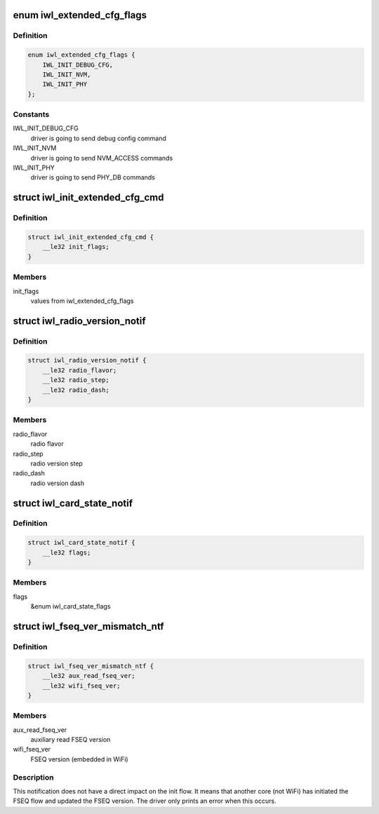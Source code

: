 .. -*- coding: utf-8; mode: rst -*-
.. src-file: drivers/net/wireless/intel/iwlwifi/fw/api/alive.h

.. _`iwl_extended_cfg_flags`:

enum iwl_extended_cfg_flags
===========================

.. c:type:: enum iwl_extended_cfg_flags

    commands driver may send before finishing init flow

.. _`iwl_extended_cfg_flags.definition`:

Definition
----------

.. code-block:: c

    enum iwl_extended_cfg_flags {
        IWL_INIT_DEBUG_CFG,
        IWL_INIT_NVM,
        IWL_INIT_PHY
    };

.. _`iwl_extended_cfg_flags.constants`:

Constants
---------

IWL_INIT_DEBUG_CFG
    driver is going to send debug config command

IWL_INIT_NVM
    driver is going to send NVM_ACCESS commands

IWL_INIT_PHY
    driver is going to send PHY_DB commands

.. _`iwl_init_extended_cfg_cmd`:

struct iwl_init_extended_cfg_cmd
================================

.. c:type:: struct iwl_init_extended_cfg_cmd

    mark what commands ucode should wait for before finishing init flows

.. _`iwl_init_extended_cfg_cmd.definition`:

Definition
----------

.. code-block:: c

    struct iwl_init_extended_cfg_cmd {
        __le32 init_flags;
    }

.. _`iwl_init_extended_cfg_cmd.members`:

Members
-------

init_flags
    values from iwl_extended_cfg_flags

.. _`iwl_radio_version_notif`:

struct iwl_radio_version_notif
==============================

.. c:type:: struct iwl_radio_version_notif

    information on the radio version ( RADIO_VERSION_NOTIFICATION = 0x68 )

.. _`iwl_radio_version_notif.definition`:

Definition
----------

.. code-block:: c

    struct iwl_radio_version_notif {
        __le32 radio_flavor;
        __le32 radio_step;
        __le32 radio_dash;
    }

.. _`iwl_radio_version_notif.members`:

Members
-------

radio_flavor
    radio flavor

radio_step
    radio version step

radio_dash
    radio version dash

.. _`iwl_card_state_notif`:

struct iwl_card_state_notif
===========================

.. c:type:: struct iwl_card_state_notif

    information on the card state ( CARD_STATE_NOTIFICATION = 0xa1 )

.. _`iwl_card_state_notif.definition`:

Definition
----------

.. code-block:: c

    struct iwl_card_state_notif {
        __le32 flags;
    }

.. _`iwl_card_state_notif.members`:

Members
-------

flags
    &enum iwl_card_state_flags

.. _`iwl_fseq_ver_mismatch_ntf`:

struct iwl_fseq_ver_mismatch_ntf
================================

.. c:type:: struct iwl_fseq_ver_mismatch_ntf

    Notification about version

.. _`iwl_fseq_ver_mismatch_ntf.definition`:

Definition
----------

.. code-block:: c

    struct iwl_fseq_ver_mismatch_ntf {
        __le32 aux_read_fseq_ver;
        __le32 wifi_fseq_ver;
    }

.. _`iwl_fseq_ver_mismatch_ntf.members`:

Members
-------

aux_read_fseq_ver
    auxiliary read FSEQ version

wifi_fseq_ver
    FSEQ version (embedded in WiFi)

.. _`iwl_fseq_ver_mismatch_ntf.description`:

Description
-----------

This notification does not have a direct impact on the init flow.
It means that another core (not WiFi) has initiated the FSEQ flow
and updated the FSEQ version.  The driver only prints an error when
this occurs.

.. This file was automatic generated / don't edit.

